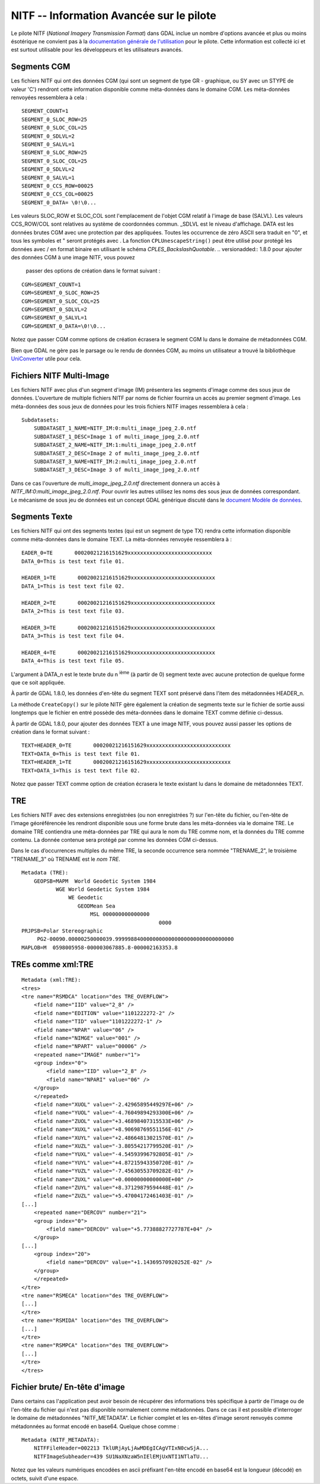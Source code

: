 .. _`gdal.gdal.formats.nitf_avancee`:

==========================================
NITF -- Information Avancée sur le pilote
==========================================

Le pilote NITF (*National Imagery Transmission Format*) dans GDAL inclue un 
nombre d'options avancée et plus ou moins ésotérique ne convient pas à la 
`documentation générale de l'utilisation <http://www.gdal.org/frmt_nitf.html>`_ 
pour le pilote. Cette information est collecté ici et est surtout utilisable 
pour les développeurs et les utilisateurs avancés.

Segments CGM
=============

Les fichiers NITF qui ont des données CGM (qui sont un segment de type GR - 
graphique, ou SY avec un STYPE de valeur 'C') rendront cette information 
disponible comme méta-données dans le domaine CGM. Les méta-données renvoyées 
ressemblera à cela :

::
    
    SEGMENT_COUNT=1
    SEGMENT_0_SLOC_ROW=25
    SEGMENT_0_SLOC_COL=25
    SEGMENT_0_SDLVL=2
    SEGMENT_0_SALVL=1
    SEGMENT_0_SLOC_ROW=25
    SEGMENT_0_SLOC_COL=25
    SEGMENT_0_SDLVL=2
    SEGMENT_0_SALVL=1
    SEGMENT_0_CCS_ROW=00025
    SEGMENT_0_CCS_COL=00025
    SEGMENT_0_DATA= \0!\0...

Les valeurs SLOC_ROW et SLOC_COL sont l'emplacement de l'objet CGM relatif à 
l'image de base (SALVL). Les valeurs CCS_ROW/COL sont relatives au système de 
coordonnées commun. _SDLVL est le niveau d'affichage. DATA est les données brutes 
CGM avec une protection par des \ appliquées. Toutes les occurrence de zéro ASCII 
sera traduit en "\0", et tous les symboles \ et " seront protégés avec \. La 
fonction ``CPLUnescapeString()`` peut être utilisé pour protégé les données avec / 
en format binaire en utilisant le schéma *CPLES_BackslashQuotable*.
.. versionadded:: 1.8.0 pour ajouter des données CGM à une image NITF, vous pouvez 
  passer des options de création dans le format suivant :

::
    
    CGM=SEGMENT_COUNT=1
    CGM=SEGMENT_0_SLOC_ROW=25
    CGM=SEGMENT_0_SLOC_COL=25
    CGM=SEGMENT_0_SDLVL=2
    CGM=SEGMENT_0_SALVL=1
    CGM=SEGMENT_0_DATA=\0!\0...

Notez que passer CGM comme options de création écrasera le segment CGM lu dans le 
domaine de métadonnées CGM.

Bien que GDAL ne gère pas le parsage ou le rendu de données CGM, au moins un 
utilisateur a trouvé la bibliothèque  `UniConverter <http://sk1project.org/modules.php?name=Products&product=uniconvertor>`_  
utile pour cela.

Fichiers NITF Multi-Image
==========================

Les fichiers NITF avec plus d'un segment d'image (IM) présentera les segments 
d'image comme des sous jeux de données. L'ouverture de multiple fichiers NITF 
par noms de fichier fournira un accès au premier segment d'image. Les 
méta-données des sous jeux de données pour les trois fichiers NITF images 
ressemblera à cela :

::
    
    Subdatasets:
        SUBDATASET_1_NAME=NITF_IM:0:multi_image_jpeg_2.0.ntf
        SUBDATASET_1_DESC=Image 1 of multi_image_jpeg_2.0.ntf
        SUBDATASET_2_NAME=NITF_IM:1:multi_image_jpeg_2.0.ntf
        SUBDATASET_2_DESC=Image 2 of multi_image_jpeg_2.0.ntf
        SUBDATASET_3_NAME=NITF_IM:2:multi_image_jpeg_2.0.ntf
        SUBDATASET_3_DESC=Image 3 of multi_image_jpeg_2.0.ntf

Dans ce cas l'ouverture de *multi_image_jpeg_2.0.ntf* directement donnera un 
accès à *NITF_IM:0:multi_image_jpeg_2.0.ntf*. Pour ouvrir les autres utilisez 
les noms des sous jeux de données correspondant. Le mécanisme de sous jeu de 
données est un concept GDAL générique  discuté dans le 
`document Modèle de données <http://www.gdal.org/gdal_datamodel.html>`_.

Segments Texte
=================

Les fichiers NITF qui ont des segments textes (qui est un segment de type TX) 
rendra cette information disponible comme méta-données dans le domaine TEXT. 
La méta-données renvoyée ressemblera à :

::
    
    EADER_0=TE       00020021216151629xxxxxxxxxxxxxxxxxxxxxxxxxxx
    DATA_0=This is test text file 01.
 
    HEADER_1=TE       00020021216151629xxxxxxxxxxxxxxxxxxxxxxxxxxx
    DATA_1=This is test text file 02.
 
    HEADER_2=TE       00020021216151629xxxxxxxxxxxxxxxxxxxxxxxxxxx
    DATA_2=This is test text file 03.
 
    HEADER_3=TE       00020021216151629xxxxxxxxxxxxxxxxxxxxxxxxxxx
    DATA_3=This is test text file 04.
 
    HEADER_4=TE       00020021216151629xxxxxxxxxxxxxxxxxxxxxxxxxxx
    DATA_4=This is test text file 05.

L'argument à DATA_n est le texte brute du n :sup:`ième` (à partir de 0) segment 
texte avec aucune protection de quelque forme que ce soit appliquée.

À partir de GDAL 1.8.0, les données d'en-tête du segment TEXT sont préservé dans 
l'item des métadonnées HEADER_n.

La méthode ``CreateCopy()`` sur le pilote NITF gère également la création de 
segments texte sur le fichier de sortie aussi longtemps que le fichier en entré 
possède des méta-données dans le domaine TEXT comme définie ci-dessus.

À partir de GDAL 1.8.0, pour ajouter des données TEXT à une image NITF, vous pouvez 
aussi passer les options de création dans le format suivant :

::
    
    TEXT=HEADER_0=TE       00020021216151629xxxxxxxxxxxxxxxxxxxxxxxxxxx
    TEXT=DATA_0=This is test text file 01.
    TEXT=HEADER_1=TE       00020021216151629xxxxxxxxxxxxxxxxxxxxxxxxxxx
    TEXT=DATA_1=This is test text file 02.

Notez que passer TEXT comme option de création écrasera le texte existant lu dans 
le domaine de métadonnées TEXT.

TRE
====

Les fichiers NITF avec des extensions enregistrées (ou non enregistrées ?) sur 
l'en-tête du fichier, ou l'en-tête de l'image géoréférencée les rendront 
disponible sous une forme brute dans les méta-données via le domaine TRE. Le 
domaine TRE contiendra une méta-données par TRE qui aura le nom du TRE comme 
nom, et la données du TRE comme contenu. La donnée contenue sera protégé par 
comme les données CGM ci-dessus.

Dans le cas d’occurrences multiples du même TRE, la seconde occurrence sera 
nommée "TRENAME_2", le troisième "TRENAME_3" où TRENAME est le *nom TRE*.

::
    
    Metadata (TRE):
        GEOPSB=MAPM  World Geodetic System 1984                                       
               WGE World Geodetic System 1984                                   
                   WE Geodetic                                                  
                      GEODMean Sea                                              
                          MSL 000000000000000                                   
                                                0000
    PRJPSB=Polar Stereographic                                                    
         PG2-00090.00000250000039.99999884000000000000000000000000000000
    MAPLOB=M  0598005958-000003067885.8-000002163353.8

TREs comme xml:TRE
=====================
 
.. versionadded:: 1.9.0 tous les TRE trouvé dans le fichier et correspondant à 
  l'une des descriptions de TRE du fichier `nitf_spec.xml <http://trac.osgeo.org/gdal/browser/trunk/gdal/data/nitf_spec.xml>`_ 
  dans le répertoire données de GDAL seront reporté comme contenu XML dans le 
  domaine de métadonnées xml:TRE.

::
    
    Metadata (xml:TRE):
    <tres>
    <tre name="RSMDCA" location="des TRE_OVERFLOW">
        <field name="IID" value="2_8" />
        <field name="EDITION" value="1101222272-2" />
        <field name="TID" value="1101222272-1" />
        <field name="NPAR" value="06" />
        <field name="NIMGE" value="001" />
        <field name="NPART" value="00006" />
        <repeated name="IMAGE" number="1">
        <group index="0">
            <field name="IID" value="2_8" />
            <field name="NPARI" value="06" />
        </group>
        </repeated>
        <field name="XUOL" value="-2.42965895449297E+06" />
        <field name="YUOL" value="-4.76049894293300E+06" />
        <field name="ZUOL" value="+3.46898407315533E+06" />
        <field name="XUXL" value="+8.90698769551156E-01" />
        <field name="XUYL" value="+2.48664813021570E-01" />
        <field name="XUZL" value="-3.80554217799520E-01" />
        <field name="YUXL" value="-4.54593996792805E-01" />
        <field name="YUYL" value="+4.87215943350720E-01" />
        <field name="YUZL" value="-7.45630553709282E-01" />
        <field name="ZUXL" value="+0.00000000000000E+00" />
        <field name="ZUYL" value="+8.37129879594448E-01" />
        <field name="ZUZL" value="+5.47004172461403E-01" />
    [...]
        <repeated name="DERCOV" number="21">
        <group index="0">
            <field name="DERCOV" value="+5.77388827727787E+04" />
        </group>
    [...]
        <group index="20">
            <field name="DERCOV" value="+1.14369570920252E-02" />
        </group>
        </repeated>
    </tre>
    <tre name="RSMECA" location="des TRE_OVERFLOW">
    [...]
    </tre>
    <tre name="RSMIDA" location="des TRE_OVERFLOW">
    [...]
    </tre>
    <tre name="RSMPCA" location="des TRE_OVERFLOW">
    [...]
    </tre>
    </tres>


Fichier brute/ En-tête d'image
===============================

Dans certains cas l'application peut avoir besoin de récupérer des informations 
très spécifique à partir de l'image ou de l'en-tête du fichier qui n'est pas 
disponible normalement comme métadonnées. Dans ce cas il est possible d'interroger 
le domaine de métadonnées "NITF_METADATA". Le fichier complet et les en-têtes 
d'image seront renvoyés comme métadonnées au format encodé en base64. Quelque 
chose comme :

::
    
    Metadata (NITF_METADATA):
        NITFFileHeader=002213 TklURjAyLjAwMDEgICAgVTIxN0cwSjA...
        NITFImageSubheader=439 SU1NaXNzaW5nIElEMjUxNTI1NTlaTU...

Notez que les valeurs numériques encodées en ascii préfixant l'en-tête encodé en 
base64 est la longueur (décodé) en octets, suivit d'une espace.

.. yjacolin at free.fr, Yves Jacolin - 2011/08/15 (trunk 22866)